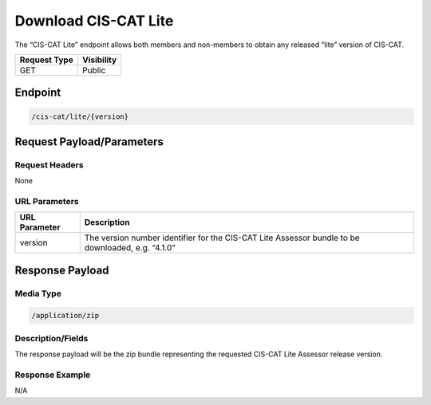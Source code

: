 Download CIS-CAT Lite
=========================================================
The “CIS-CAT Lite” endpoint allows both members and non-members to obtain any released “lite” version of CIS-CAT.

.. list-table::
	:header-rows: 1

	* - Request Type 
	  - Visibility
	* - GET
	  - Public

Endpoint
--------

.. code-block::

	/cis-cat/lite/{version}

Request Payload/Parameters
--------------------------

Request Headers
^^^^^^^^^^^^^^^
None

URL Parameters
^^^^^^^^^^^^^^

.. list-table::
	:header-rows: 1

	* - URL Parameter
	  - Description
	* - version
	  - The version number identifier for the CIS-CAT Lite Assessor bundle to be downloaded, e.g. “4.1.0”

Response Payload
----------------


Media Type
^^^^^^^^^^

.. code-block::

	/application/zip


Description/Fields
^^^^^^^^^^^^^^^^^^
The response payload will be the zip bundle representing the requested CIS-CAT Lite Assessor release version.

Response Example
^^^^^^^^^^^^^^^^
N/A

.. history
.. authors
.. license